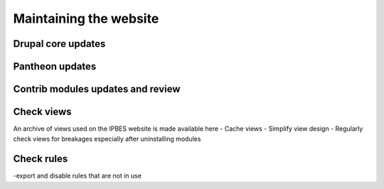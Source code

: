 Maintaining the website
=======================
Drupal core updates
-------------------

Pantheon updates
----------------

Contrib modules updates and review
----------------------------------

Check views
-----------
An archive of views used on the IPBES website is made available here
- Cache views
- Simplify view design
- Regularly check views for breakages especially after uninstalling modules

Check rules
-----------
-export and disable rules that are not in use
